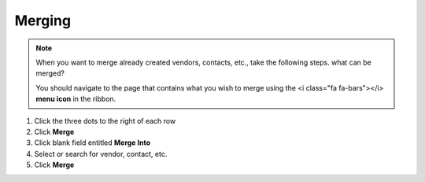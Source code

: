 Merging
=======

.. note::
   When you want to merge already created vendors, contacts, etc., take the following steps. what can be merged?

   You should navigate to the page that contains what you wish to merge using the <i class="fa fa-bars"></i> **menu icon** in the ribbon.

#. Click the three dots to the right of each row
#. Click **Merge**
#. Click blank field entitled **Merge Into**
#. Select or search for vendor, contact, etc.
#. Click **Merge**
